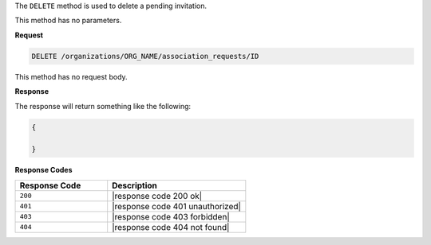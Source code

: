 .. The contents of this file are included in multiple topics.
.. This file should not be changed in a way that hinders its ability to appear in multiple documentation sets.

The ``DELETE`` method is used to delete a pending invitation.

This method has no parameters.

**Request**

.. code-block:: xml

   DELETE /organizations/ORG_NAME/association_requests/ID

This method has no request body.

**Response**

The response will return something like the following:

.. code-block:: javascript

   {
   
   }

**Response Codes**

.. list-table::
   :widths: 200 300
   :header-rows: 1

   * - Response Code
     - Description
   * - ``200``
     - |response code 200 ok|
   * - ``401``
     - |response code 401 unauthorized|
   * - ``403``
     - |response code 403 forbidden|
   * - ``404``
     - |response code 404 not found|
